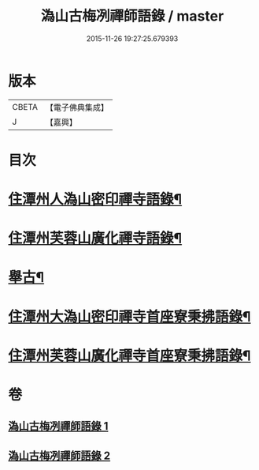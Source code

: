 #+TITLE: 溈山古梅冽禪師語錄 / master
#+DATE: 2015-11-26 19:27:25.679393
* 版本
 |     CBETA|【電子佛典集成】|
 |         J|【嘉興】    |

* 目次
* [[file:KR6q0576_001.txt::001-0785a4][住潭州人溈山密印禪寺語錄¶]]
* [[file:KR6q0576_001.txt::0790a4][住潭州芙蓉山廣化禪寺語錄¶]]
* [[file:KR6q0576_001.txt::0794c4][舉古¶]]
* [[file:KR6q0576_002.txt::002-0800a4][住潭州大溈山密印禪寺首座寮秉拂語錄¶]]
* [[file:KR6q0576_002.txt::0804c4][住潭州芙蓉山廣化禪寺首座寮秉拂語錄¶]]
* 卷
** [[file:KR6q0576_001.txt][溈山古梅冽禪師語錄 1]]
** [[file:KR6q0576_002.txt][溈山古梅冽禪師語錄 2]]
